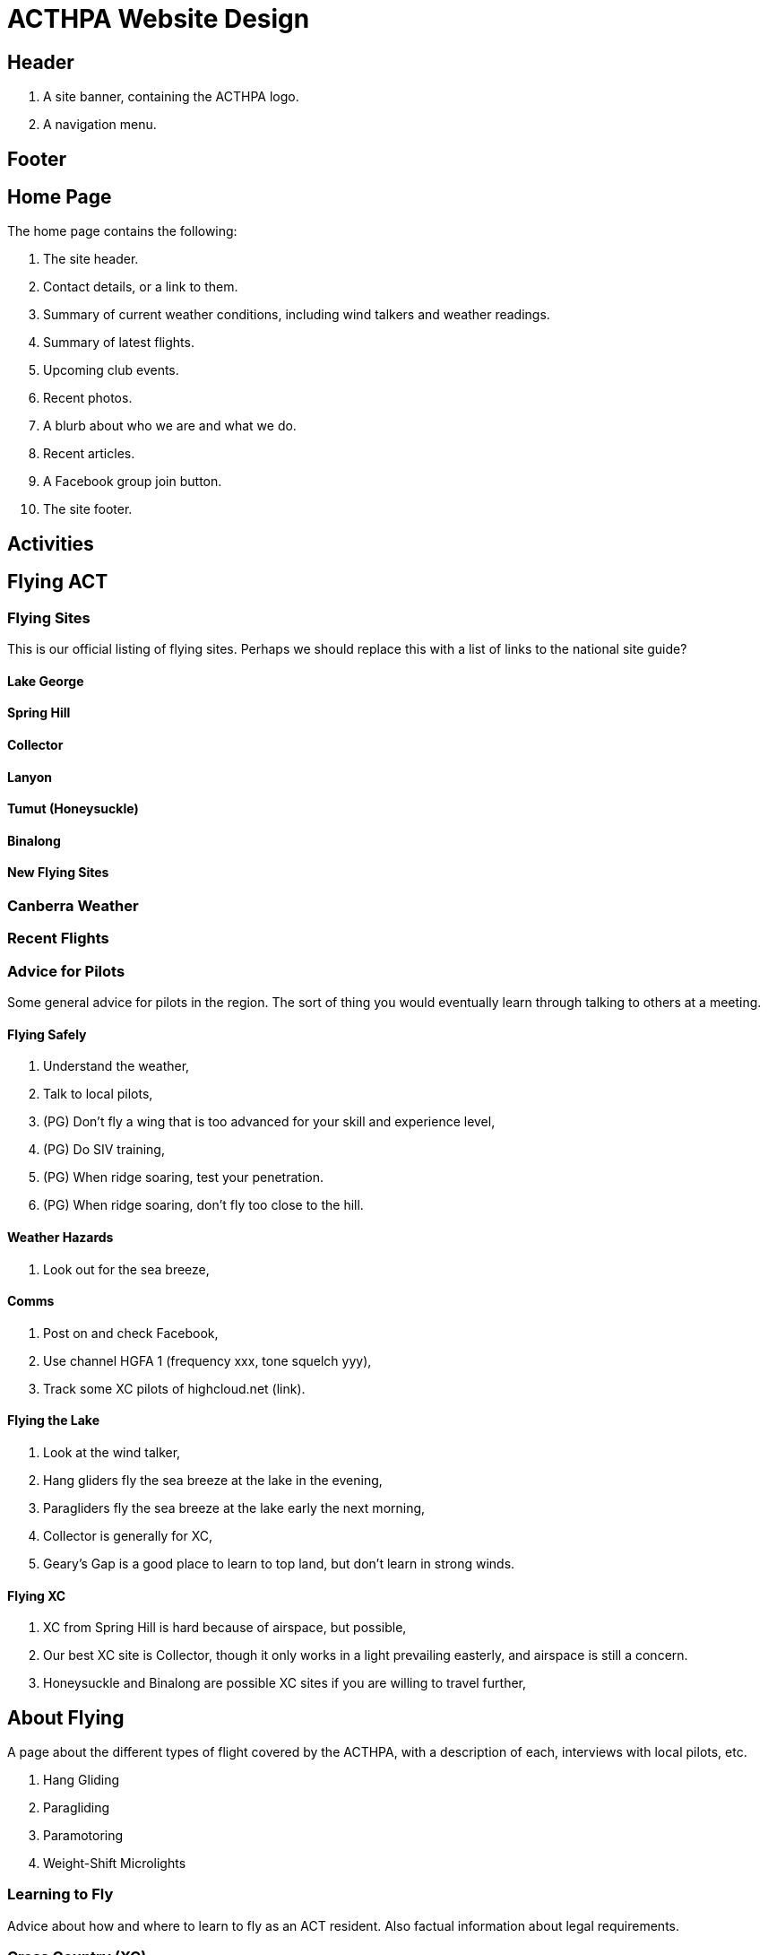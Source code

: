 = ACTHPA Website Design

== Header

. A site banner, containing the ACTHPA logo.
. A navigation menu.

== Footer

== Home Page

The home page contains the following:

. The site header.
. Contact details, or a link to them.
. Summary of current weather conditions, including wind talkers and weather readings.
. Summary of latest flights.
. Upcoming club events.
. Recent photos.
. A blurb about who we are and what we do.
. Recent articles.
. A Facebook group join button.
. The site footer.

== Activities

== Flying ACT

=== Flying Sites

This is our official listing of flying sites.
Perhaps we should replace this with a list of links to the national site guide?

==== Lake George

==== Spring Hill

==== Collector

==== Lanyon

==== Tumut (Honeysuckle)

==== Binalong

==== New Flying Sites

=== Canberra Weather

=== Recent Flights

=== Advice for Pilots

Some general advice for pilots in the region.
The sort of thing you would eventually learn through talking to others at a meeting.

==== Flying Safely

. Understand the weather,
. Talk to local pilots,
. (PG) Don't fly a wing that is too advanced for your skill and experience level,
. (PG) Do SIV training,
. (PG) When ridge soaring, test your penetration.
. (PG) When ridge soaring, don't fly too close to the hill.

==== Weather Hazards

. Look out for the sea breeze,

==== Comms

. Post on and check Facebook,
. Use channel HGFA 1 (frequency xxx, tone squelch yyy),
. Track some XC pilots of highcloud.net (link).

==== Flying the Lake

. Look at the wind talker,
. Hang gliders fly the sea breeze at the lake in the evening,
. Paragliders fly the sea breeze at the lake early the next morning,
. Collector is generally for XC,
. Geary's Gap is a good place to learn to top land, but don't learn in strong winds.

==== Flying XC

. XC from Spring Hill is hard because of airspace, but possible,
. Our best XC site is Collector, though it only works in a light prevailing easterly, and airspace is still a concern. 
. Honeysuckle and Binalong are possible XC sites if you are willing to travel further,

== About Flying

A page about the different types of flight covered by the ACTHPA, with a description of each, interviews with local pilots, etc.

. Hang Gliding
. Paragliding
. Paramotoring
. Weight-Shift Microlights

=== Learning to Fly

Advice about how and where to learn to fly as an ACT resident.
Also factual information about legal requirements.

=== Cross Country (XC)

. What it is,
. How it works,
. How far people can go,
. Doing it around Canberra,
. Landing on others' property,
. National Parks,
. Getting home,
. Competitions.

=== Hang Gliding

Topics to cover:

. What it is,
. Safety,
. Types of glider,
. Gear,
. Cost,
. Performance,
. Competitions,
. XC
. Adding a motor (microlights).

=== Paragliding

Topics to cover:

. What it is,
. Safety,
. EN ratings,
. Tandem,
. Gear,
. Cost,
. Performance,
. Competitions,
. XC,
. Adding a motor (paramotoring).

== Articles

Put the existing articles in here.
Ask around for more articles.
Include a process for sending in new articles.

== About Us

== Contact Us

